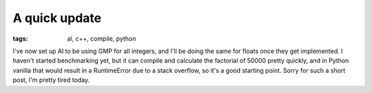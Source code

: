 
A quick update
==============

:tags: al, c++, compile, python

I've now set up Al to be using GMP for all integers, and I'll be doing the same for floats once they get implemented.  I haven't started benchmarking yet, but it can compile and calculate the factorial of 50000 pretty quickly, and in Python vanilla that would result in a RuntimeError due to a stack overflow, so it's a good starting point.  Sorry for such a short post, I'm pretty tired today.
